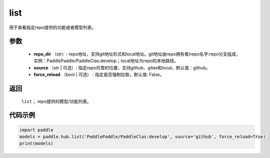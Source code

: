 .. _cn_api_paddle_hub_list:

list
-------------------------------

.. py:function:: paddle.hub.list(repo_dir, source='github', force_reload=False)


用于查看指定repo提供的功能或者模型列表。


参数
:::::::::

    - **repo_dir** （str）: repo地址，支持git地址形式和local地址。git地址由repo拥有者/repo名字:repo分支组成，实例：PaddlePaddle/PaddleClas:develop；local地址为repo的本地路径。
    - **source** （str | 可选）: 指定repo托管的位置，支持github、gitee和local，默认值：github。
    - **force_reload** （bool | 可选） : 指定是否强制拉取，默认值: False。

返回
:::::::::

    ``list`` ，repo提供的模型/功能列表。


代码示例
:::::::::

.. code-block:: python

    import paddle
    models = paddle.hub.list('PaddlePaddle/PaddleClas:develop', source='github', force_reload=True)    
    print(models)
